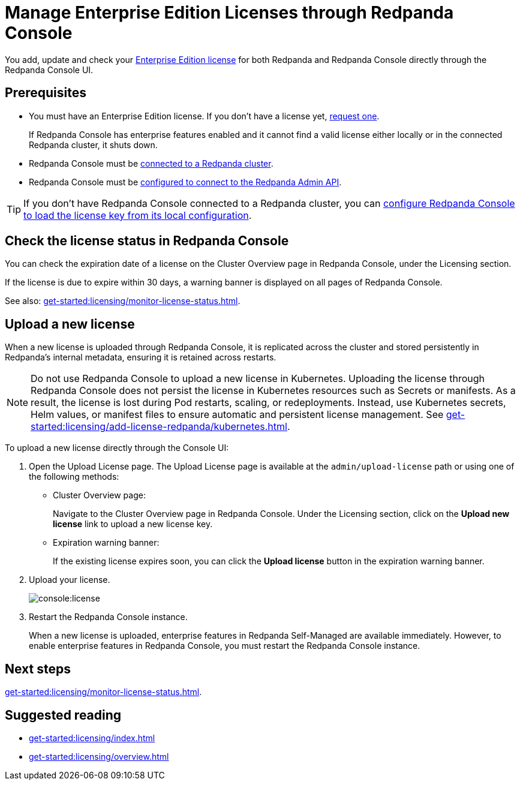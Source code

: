 = Manage Enterprise Edition Licenses through Redpanda Console
:description: Learn how to manage Enterprise Edition licenses in Redpanda Console.

You add, update and check your xref:get-started:licensing/overview.adoc#console[Enterprise Edition license] for both Redpanda and Redpanda Console directly through the Redpanda Console UI.

== Prerequisites

- You must have an Enterprise Edition license. If you don't have a license yet, https://www.redpanda.com/contact[request one^].
+
If Redpanda Console has enterprise features enabled and it cannot find a valid license either locally or in the connected Redpanda cluster, it shuts down.
- Redpanda Console must be xref:console:config/connect-to-redpanda.adoc[connected to a Redpanda cluster].
- Redpanda Console must be xref:console:config/connect-to-redpanda.adoc#admin[configured to connect to the Redpanda Admin API].

TIP: If you don't have Redpanda Console connected to a Redpanda cluster, you can xref:console:config/enterprise-license.adoc[configure Redpanda Console to load the license key from its local configuration].

== Check the license status in Redpanda Console

You can check the expiration date of a license on the Cluster Overview page in Redpanda Console, under the Licensing section.

If the license is due to expire within 30 days, a warning banner is displayed on all pages of Redpanda Console.

See also: xref:get-started:licensing/monitor-license-status.adoc[].

== Upload a new license

When a new license is uploaded through Redpanda Console, it is replicated across the cluster and stored persistently in Redpanda's internal metadata, ensuring it is retained across restarts.

NOTE: Do not use Redpanda Console to upload a new license in Kubernetes. Uploading the license through Redpanda Console does not persist the license in Kubernetes resources such as Secrets or manifests. As a result, the license is lost during Pod restarts, scaling, or redeployments. Instead, use Kubernetes secrets, Helm values, or manifest files to ensure automatic and persistent license management. See xref:get-started:licensing/add-license-redpanda/kubernetes.adoc[].

To upload a new license directly through the Console UI:

. Open the Upload License page. The Upload License page is available at the `admin/upload-license` path or using one of the following methods:
+
- Cluster Overview page:
+
Navigate to the Cluster Overview page in Redpanda Console.
Under the Licensing section, click on the *Upload new license* link to upload a new license key.

- Expiration warning banner:
+
If the existing license expires soon, you can click the *Upload license* button in the expiration warning banner.

. Upload your license.
+
image::console:license.png[]

. Restart the Redpanda Console instance.
+
When a new license is uploaded, enterprise features in Redpanda Self-Managed are available immediately. However, to enable enterprise features in Redpanda Console, you must restart the Redpanda Console instance.

== Next steps

xref:get-started:licensing/monitor-license-status.adoc[].

== Suggested reading

- xref:get-started:licensing/index.adoc[]
- xref:get-started:licensing/overview.adoc[]